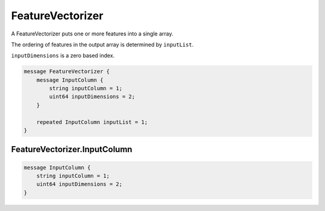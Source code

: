 FeatureVectorizer
________________________________________________________________________________

A FeatureVectorizer puts one or more features into a single array.

The ordering of features in the output array is determined by
``inputList``.

``inputDimensions`` is a zero based index.


.. code-block:: proto

	message FeatureVectorizer {
	    message InputColumn {
	        string inputColumn = 1;
	        uint64 inputDimensions = 2;
	    }

	    repeated InputColumn inputList = 1;
	}






FeatureVectorizer.InputColumn
--------------------------------------------------------------------------------




.. code-block:: proto

	    message InputColumn {
	        string inputColumn = 1;
	        uint64 inputDimensions = 2;
	    }
